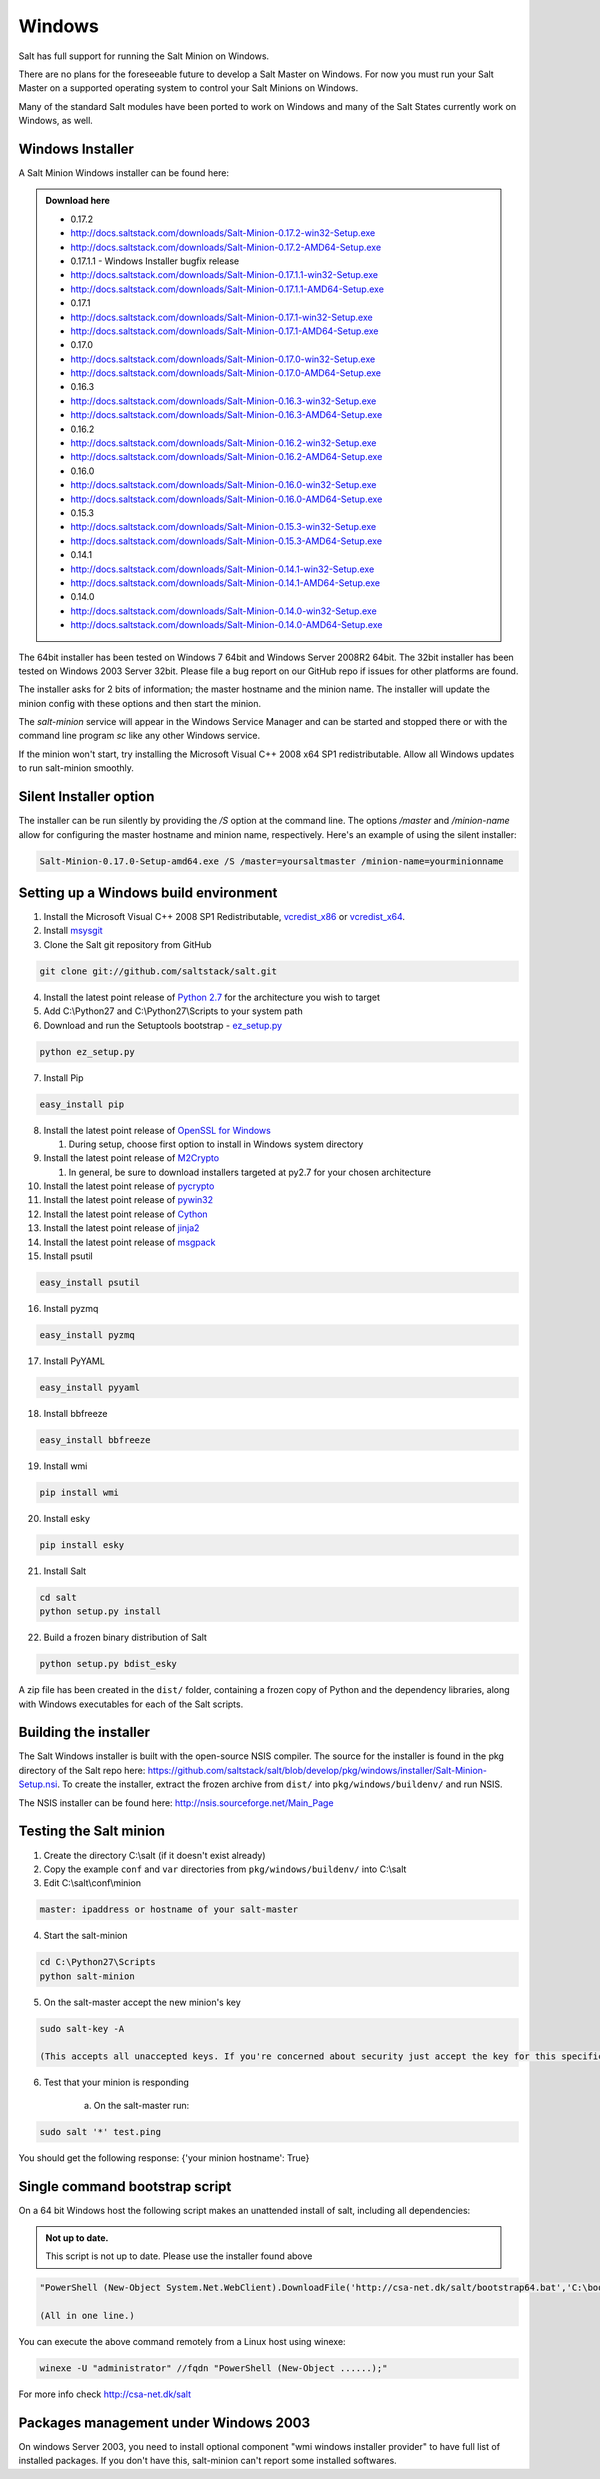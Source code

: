 =======
Windows
=======

Salt has full support for running the Salt Minion on Windows.

There are no plans for the foreseeable future to develop a Salt
Master on Windows. For now you must run your Salt Master on a
supported operating system to control your Salt Minions on Windows.

Many of the standard Salt modules have been ported to work on Windows
and many of the Salt States currently work on Windows, as well.


Windows Installer
=================

A Salt Minion Windows installer can be found here:

.. admonition:: Download here

    * 0.17.2
    * http://docs.saltstack.com/downloads/Salt-Minion-0.17.2-win32-Setup.exe
    * http://docs.saltstack.com/downloads/Salt-Minion-0.17.2-AMD64-Setup.exe

    * 0.17.1.1 - Windows Installer bugfix release
    * http://docs.saltstack.com/downloads/Salt-Minion-0.17.1.1-win32-Setup.exe
    * http://docs.saltstack.com/downloads/Salt-Minion-0.17.1.1-AMD64-Setup.exe

    * 0.17.1
    * http://docs.saltstack.com/downloads/Salt-Minion-0.17.1-win32-Setup.exe
    * http://docs.saltstack.com/downloads/Salt-Minion-0.17.1-AMD64-Setup.exe

    * 0.17.0
    * http://docs.saltstack.com/downloads/Salt-Minion-0.17.0-win32-Setup.exe
    * http://docs.saltstack.com/downloads/Salt-Minion-0.17.0-AMD64-Setup.exe

    * 0.16.3
    * http://docs.saltstack.com/downloads/Salt-Minion-0.16.3-win32-Setup.exe
    * http://docs.saltstack.com/downloads/Salt-Minion-0.16.3-AMD64-Setup.exe

    * 0.16.2
    * http://docs.saltstack.com/downloads/Salt-Minion-0.16.2-win32-Setup.exe
    * http://docs.saltstack.com/downloads/Salt-Minion-0.16.2-AMD64-Setup.exe

    * 0.16.0
    * http://docs.saltstack.com/downloads/Salt-Minion-0.16.0-win32-Setup.exe
    * http://docs.saltstack.com/downloads/Salt-Minion-0.16.0-AMD64-Setup.exe

    * 0.15.3
    * http://docs.saltstack.com/downloads/Salt-Minion-0.15.3-win32-Setup.exe
    * http://docs.saltstack.com/downloads/Salt-Minion-0.15.3-AMD64-Setup.exe

    * 0.14.1
    * http://docs.saltstack.com/downloads/Salt-Minion-0.14.1-win32-Setup.exe
    * http://docs.saltstack.com/downloads/Salt-Minion-0.14.1-AMD64-Setup.exe

    * 0.14.0
    * http://docs.saltstack.com/downloads/Salt-Minion-0.14.0-win32-Setup.exe
    * http://docs.saltstack.com/downloads/Salt-Minion-0.14.0-AMD64-Setup.exe


The 64bit installer has been tested on Windows 7 64bit and Windows Server
2008R2 64bit. The 32bit installer has been tested on Windows 2003 Server 32bit.
Please file a bug report on our GitHub repo if issues for other platforms are
found.

The installer asks for 2 bits of information; the master hostname and the
minion name. The installer will update the minion config with these options and
then start the minion.

The `salt-minion` service will appear in the Windows Service Manager and can be
started and stopped there or with the command line program `sc` like any other
Windows service.

If the minion won't start, try installing the Microsoft Visual C++ 2008 x64 SP1
redistributable. Allow all Windows updates to run salt-minion smoothly.


Silent Installer option
=======================

The installer can be run silently by providing the `/S` option at the command
line. The options `/master` and `/minion-name` allow for configuring the master
hostname and minion name, respectively. Here's an example of using the silent
installer:

.. code-block:: bash

    Salt-Minion-0.17.0-Setup-amd64.exe /S /master=yoursaltmaster /minion-name=yourminionname


Setting up a Windows build environment
======================================

1.  Install the Microsoft Visual C++ 2008 SP1 Redistributable, `vcredist_x86`_ or `vcredist_x64`_.

2.  Install `msysgit`_

3. Clone the Salt git repository from GitHub
    
.. code-block:: bash

    git clone git://github.com/saltstack/salt.git

4.  Install the latest point release of `Python 2.7`_ for the architecture you wish to target

5.  Add C:\\Python27 and C:\\Python27\\Scripts to your system path

6.  Download and run the Setuptools bootstrap - `ez_setup.py`_

.. code-block:: bash

    python ez_setup.py
    
7.  Install Pip

.. code-block:: bash
    
    easy_install pip

8.  Install the latest point release of `OpenSSL for Windows`_

    #.  During setup, choose first option to install in Windows system directory

9.  Install the latest point release of `M2Crypto`_

    #.  In general, be sure to download installers targeted at py2.7 for your chosen architecture

10.  Install the latest point release of `pycrypto`_

11.  Install the latest point release of `pywin32`_

12.  Install the latest point release of `Cython`_

13.  Install the latest point release of `jinja2`_

14.  Install the latest point release of `msgpack`_

15.  Install psutil

.. code-block:: bash

        easy_install psutil

16.  Install pyzmq

.. code-block:: bash

        easy_install pyzmq
        
17.  Install PyYAML

.. code-block:: bash

        easy_install pyyaml
        
18.  Install bbfreeze

.. code-block:: bash

        easy_install bbfreeze

19.  Install wmi 

.. code-block:: bash

        pip install wmi

20.  Install esky 

.. code-block:: bash

        pip install esky

21.  Install Salt

.. code-block:: bash

        cd salt
        python setup.py install

22.  Build a frozen binary distribution of Salt

.. code-block:: bash

	python setup.py bdist_esky

A zip file has been created in the ``dist/`` folder, containing a frozen copy of Python and the 
dependency libraries, along with Windows executables for each of the Salt scripts.


Building the installer
======================

The Salt Windows installer is built with the open-source NSIS compiler. The
source for the installer is found in the pkg directory of the Salt repo here:
https://github.com/saltstack/salt/blob/develop/pkg/windows/installer/Salt-Minion-Setup.nsi.
To create the installer, extract the frozen archive from ``dist/`` into ``pkg/windows/buildenv/``
and run NSIS.

The NSIS installer can be found here: http://nsis.sourceforge.net/Main_Page


Testing the Salt minion
=======================

1.  Create the directory C:\\salt (if it doesn't exist already)

2.  Copy the example ``conf`` and ``var`` directories from ``pkg/windows/buildenv/`` into C:\\salt

3.  Edit C:\\salt\\conf\\minion

.. code-block:: bash

        master: ipaddress or hostname of your salt-master

4.  Start the salt-minion

.. code-block:: bash

        cd C:\Python27\Scripts
        python salt-minion

5.  On the salt-master accept the new minion's key

.. code-block:: bash

        sudo salt-key -A

        (This accepts all unaccepted keys. If you're concerned about security just accept the key for this specific minion)

6.  Test that your minion is responding

        a.  On the salt-master run:

.. code-block:: bash

        sudo salt '*' test.ping


You should get the following response: {'your minion hostname': True}


Single command bootstrap script
===============================

On a 64 bit Windows host the following script makes an unattended install of salt, including all dependencies:

.. admonition:: Not up to date.

      This script is not up to date. Please use the installer found above

.. code-block:: bash

        "PowerShell (New-Object System.Net.WebClient).DownloadFile('http://csa-net.dk/salt/bootstrap64.bat','C:\bootstrap.bat');(New-Object -com Shell.Application).ShellExecute('C:\bootstrap.bat');"

	(All in one line.)

You can execute the above command remotely from a Linux host using winexe:

.. code-block:: bash

        winexe -U "administrator" //fqdn "PowerShell (New-Object ......);"


For more info check `http://csa-net.dk/salt`_

Packages management under Windows 2003
======================================

On windows Server 2003, you need to install optional component "wmi windows installer provider" to have full list of installed packages. If you don't have this, salt-minion can't report some installed softwares.


.. _http://csa-net.dk/salt: http://csa-net.dk/salt
.. _vcredist_x86: http://www.microsoft.com/download/en/details.aspx?id=5582
.. _vcredist_x64: http://www.microsoft.com/download/en/details.aspx?id=2092
.. _msysgit: http://code.google.com/p/msysgit/downloads/list?can=3
.. _Python 2.7: http://www.python.org/getit
.. _ez_setup.py: https://bitbucket.org/pypa/setuptools/raw/bootstrap/ez_setup.py
.. _OpenSSL for Windows: http://www.slproweb.com/products/Win32OpenSSL.html
.. _M2Crypto: http://chandlerproject.org/Projects/MeTooCrypto
.. _pycrypto: http://www.voidspace.org.uk/python/modules.shtml#pycrypto
.. _pywin32: http://sourceforge.net/projects/pywin32/files/pywin32
.. _Cython: http://www.lfd.uci.edu/~gohlke/pythonlibs/#cython
.. _jinja2: http://www.lfd.uci.edu/~gohlke/pythonlibs/#jinja2
.. _msgpack: http://www.lfd.uci.edu/~gohlke/pythonlibs/#msgpack

